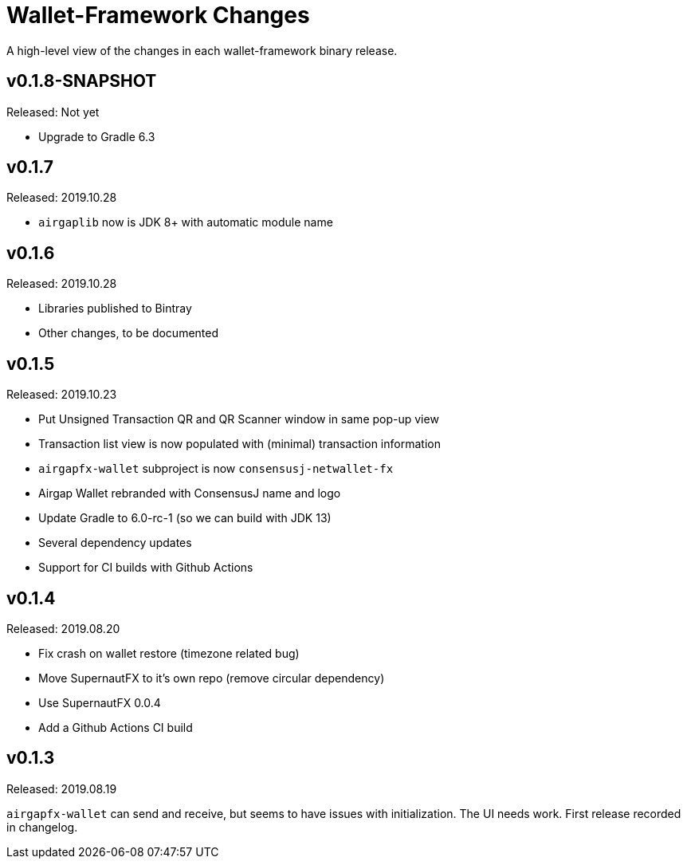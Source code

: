 = Wallet-Framework Changes
:homepage: https://github.com/ConensusJ/wallet-framework

A high-level view of the changes in each wallet-framework binary release.

== v0.1.8-SNAPSHOT

Released: Not yet

* Upgrade to Gradle 6.3

== v0.1.7

Released: 2019.10.28

* `airgaplib` now is JDK 8+ with automatic module name

== v0.1.6

Released: 2019.10.28

* Libraries published to Bintray
* Other changes, to be documented

== v0.1.5

Released: 2019.10.23

* Put Unsigned Transaction QR and QR Scanner window in same pop-up view
* Transaction list view is now populated with (minimal) transaction information
* `airgapfx-wallet` subproject is now `consensusj-netwallet-fx`
* Airgap Wallet rebranded with ConsensusJ name and logo
* Update Gradle to 6.0-rc-1 (so we can build with JDK 13)
* Several dependency updates
* Support for CI builds with Github Actions

== v0.1.4

Released: 2019.08.20

* Fix crash on wallet restore (timezone related bug)
* Move SupernautFX to it's own repo (remove circular dependency)
* Use SupernautFX 0.0.4
* Add a Github Actions CI build


== v0.1.3

Released: 2019.08.19

`airgapfx-wallet` can send and receive, but seems to have issues with initialization. The UI needs work. First release recorded in changelog.


